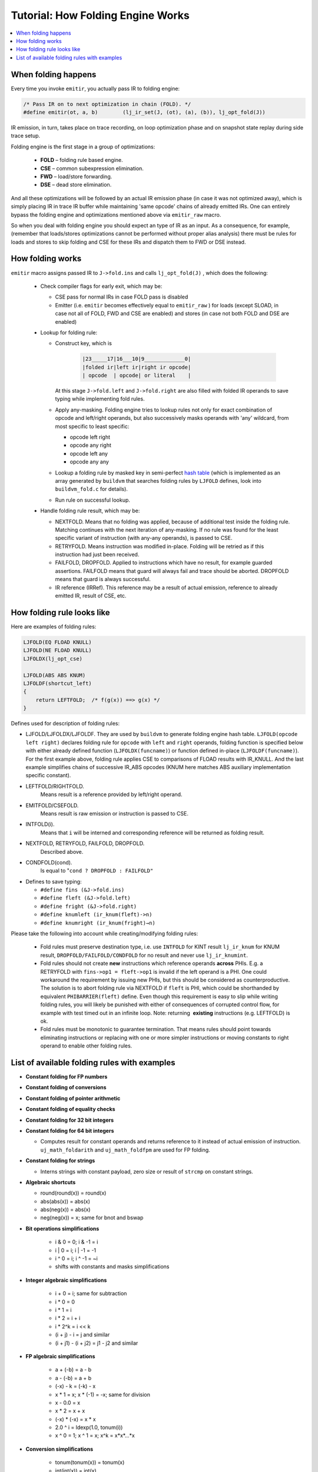 .. _tut-folding-engine:

Tutorial: How Folding Engine Works
==================================

.. contents:: :local:

When folding happens
---------------------

Every time you invoke ``emitir``, you actually pass IR to folding engine:

.. code::

                /* Pass IR on to next optimization in chain (FOLD). */
                #define emitir(ot, a, b)        (lj_ir_set(J, (ot), (a), (b)), lj_opt_fold(J))

IR emission, in turn, takes place on trace recording, on loop optimization phase and on snapshot state replay during side trace setup.

Folding engine is the first stage in a group of optimizations:

    -  **FOLD** – folding rule based engine.
    -  **CSE** – common subexpression elimination.
    -  **FWD** – load/store forwarding.
    -  **DSE** – dead store elimination.

And all these optimizations will be followed by an actual IR emission phase (in case it was not optimized away), which is simply placing IR in trace IR buffer while maintaining 'same opcode' chains of already emitted IRs. One can entirely bypass the folding engine and optimizations mentioned above via ``emitir_raw`` macro.

So when you deal with folding engine you should expect an type of IR as an input. As a consequence, for example, (remember that loads/stores optimizations cannot be  performed without proper alias analysis) there must be rules for loads and stores to skip folding and CSE for these IRs and dispatch them to FWD or DSE instead.

How folding works
-----------------

``emitir`` macro assigns passed IR to ``J->fold.ins`` and calls ``lj_opt_fold(J)`` , which does the following:

  -  Check compiler flags for early exit, which may be:

     -  CSE pass for normal IRs in case FOLD pass is disabled
     -  Emitter (i.e. ``emitir`` becomes effectively equal to ``emitir_raw`` ) for loads (except SLOAD, in case not all of FOLD, FWD and CSE are enabled) and stores (in case not both FOLD and DSE are enabled)

  -  Lookup for folding rule:

     -  Construct key, which is

          .. code::

                 |23_____17|16___10|9_____________0|
                 |folded ir|left ir|right ir opcode|
                 | opcode  | opcode| or literal    |

        At this stage ``J->fold.left`` and ``J->fold.right`` are also filled with folded IR operands to save typing while implementing fold rules.

     -  Apply any-masking. Folding engine tries to lookup rules not only for exact combination of opcode and left/right operands, but also successively masks operands with 'any' wildcard, from most specific to least specific:

        -  opcode left right
        -  opcode any right
        -  opcode left any
        -  opcode any any 

     -  Lookup a folding rule by masked key in semi-perfect
        `hash table <#Tutorial:HowFoldingEngineworks-hash_table>`__ (which is implemented as an array generated by ``buildvm`` that searches folding rules by ``LJFOLD`` defines, look into ``buildvm_fold.c`` for details).
     -  Run rule on successful lookup.

  -  Handle folding rule result, which may be:

     -  NEXTFOLD.
        Means that no folding was applied, because of additional test inside the folding rule. Matching continues with the next iteration of any-masking. If no rule was found for the least specific variant of instruction (with any-any operands), is passed to CSE.
     -  RETRYFOLD.
        Means instruction was modified in-place. Folding will
        be retried as if this instruction had just been
        received.
     -  FAILFOLD, DROPFOLD.
        Applied to instructions which have no result, for
        example guarded assertions.
        FAILFOLD means that guard will always fail and trace
        should be aborted.
        DROPFOLD means that guard is always successful.
     -  IR reference (IRRef).
        This reference may be a result of actual emission,
        reference to already emitted IR, result of CSE, etc.

How folding rule looks like
---------------------------

Here are examples of folding rules:

.. code-block:: c

  LJFOLD(EQ FLOAD KNULL)
  LJFOLD(NE FLOAD KNULL)
  LJFOLDX(lj_opt_cse)

  LJFOLD(ABS ABS KNUM)
  LJFOLDF(shortcut_left)
  {
      return LEFTFOLD;  /* f(g(x)) ==> g(x) */
  }

Defines used for description of folding rules:

- LJFOLD/LJFOLDX/LJFOLDF. They are used by ``buildvm`` to generate folding engine hash table. ``LJFOLD(opcode left right)`` declares folding rule for ``opcode`` with ``left`` and ``right`` operands, folding function is specified below with either already defined function (``LJFOLDX(funcname)``) or function defined in-place (``LJFOLDF(funcname)``). For the first example above, folding rule applies CSE to comparisons of FLOAD results with IR_KNULL. And the last example simplifies chains of successive IR_ABS opcodes (KNUM here matches ABS auxiliary implementation specific constant).
- LEFTFOLD/RIGHTFOLD.
            Means result is a reference provided by left/right operand.
- EMITFOLD/CSEFOLD.
            Means result is raw emission or instruction is passed to CSE.
- INTFOLD(i).
            Means that ``i`` will be interned and corresponding reference will be returned as folding result.
- NEXTFOLD, RETRYFOLD, FAILFOLD, DROPFOLD.
            Described above.
- CONDFOLD(cond).
            Is equal to "``cond ? DROPFOLD : FAILFOLD"``
- Defines to save typing:

  -  ``#define fins (&J->fold.ins)``
  -  ``#define fleft (&J->fold.left)``
  -  ``#define fright (&J->fold.right)``
  -  ``#define knumleft (ir_knum(fleft)->n)``
  -  ``#define knumright (ir_knum(fright)→n)``


Please take the following into account while creating/modifying folding rules:

  -  Fold rules must preserve destination type, i.e. use ``INTFOLD`` for KINT result ``lj_ir_knum`` for KNUM result, ``DROPFOLD/FAILFOLD/CONDFOLD`` for no result and never use ``lj_ir_knumint``.
  -  Fold rules should not create **new** instructions which reference operands **across** PHIs. E.g. a RETRYFOLD with ``fins->op1 = fleft->op1`` is invalid if the left operand is a PHI. One could workaround the requirement by issuing new PHIs, but this should be considered as counterproductive. The solution is to abort folding rule via NEXTFOLD if ``fleft`` is PHI, which could be shorthanded by equivalent ``PHIBARRIER(fleft)`` define. Even though this requirement is easy to slip while writing folding rules, you will likely be punished with either of consequences of corrupted control flow, for example with test timed out in an infinite loop. Note: returning  **existing** instructions (e.g. LEFTFOLD) is ok. 
  -  Fold rules must be monotonic to guarantee termination. That means rules should point towards eliminating instructions or replacing with one or more simpler instructions or moving constants to right operand to enable other folding rules.

List of available folding rules with examples
---------------------------------------------

-  **Constant folding for FP numbers**
-  **Constant folding of conversions**
-  **Constant folding of pointer arithmetic**
-  **Constant folding of equality checks**
-  **Constant folding for 32 bit integers**
-  **Constant folding for 64 bit integers**

   -  Computes result for constant operands and returns reference to it instead of actual emission of instruction. ``uj_math_foldarith`` and ``uj_math_foldfpm`` are used for FP folding.

-  **Constant folding for strings**

   -  Interns strings with constant payload, zero size or result of ``strcmp`` on constant strings.

-  **Algebraic shortcuts**

   -  round(round(x)) = round(x)
   -  abs(abs(x)) = abs(x)
   -  abs(neg(x)) = abs(x)
   -  neg(neg(x)) = x; same for bnot and bswap

- **Bit operations simplifications**

   -  i & 0 = 0; i & -1 = i
   -  i \| 0 = i; i \| -1 = -1
   -  i ^ 0 = i; i ^ -1 = ~i
   -  shifts with constants and masks simplifications

- **Integer algebraic simplifications**

   -  i + 0 = i; same for subtraction
   -  i \* 0 = 0
   -  i \* 1 = i
   -  i \* 2 = i + i
   -  i \* 2^k = i << k
   -  (i + j) - i = j and similar
   -  (i + j1) - (i + j2) = j1 - j2 and similar

- **FP algebraic simplifications**

   -  a + (-b) = a - b
   -  a - (-b) = a + b
   -  (-x) - k = (-k) - x
   -  x \* 1 = x; x \* (-1) = -x; same for division
   -  x - 0.0 = x
   -  x \* 2 = x + x
   -  (-x) \* (-x) = x \* x
   -  2.0 ^ i = ldexp(1.0, tonum(i))
   -  x ^ 0 = 1; x ^ 1 = x; x^k = x*x*...*x

- **Conversion simplifications**

   -  tonum(tonum(x)) = tonum(x)
   -  int(int(x)) = int(x)
   -  eliminate widening to 64-bits for results of 32-bit
      operations as they do an implicit zero-extension
   -  special CSE rule for conversions

- Reassociation
   -  (i + k1) + k2 = i + (k1 + k2); same for multiplication, bit operations
   -  min(min(a,b), a) = min(a,b); same for max 

- **Array bounds check elimination**

   -  ABC(asize, (i + k) + (-k)) → ABC(asize, i) if it
      already exists
   -  ABC(asize, k1), ABC(asize, k2) → ABC(asize, max(k1,
      k2)), drop second ABC if k2 is lower, otherwise patch
      first ABC with k2.
   -  Eliminates invariant ABC inside loop.

- **Commutativity folding**

    - Canonicalizes commutative instructions with lower refs going
      to the right operand (remember, that constants
      have lower refs than instructions). It helps to reduce
      folding rules (constants are always right operands), helps
      CSE to find more matches, helps assembler to generate better
      code with constants at the right.

- **Simplification of compound expressions**

   -  Turns

      .. code::

               string.sub(str, a, b) == kstr

       into

      .. code::

               string.byte(str, a) == string.byte(kstr, 1) && string.byte(str, a + 1) == string.byte(kstr, 2) && etc.

- **Load folding rule**

    -  Dispatches LOADs to various load forwarding optimizations.
    -  CSE for upvalue references.
    -  CSE for loads from strings as they are immutable.
    -  *Probably CSE for loads from immutable tables should also reside here.*

- **Write barrier folding rules**

   -  CSE for barriers between GC steps.

- **Store and allocation folding rules**

   -  Dispatches STOREs to various DSE optimizations.
   -  Rules to emit IRs with side effects and bypass CSE for them.

- **Concatenation folding**

    -  Handles folding concatenation of constant strings.

